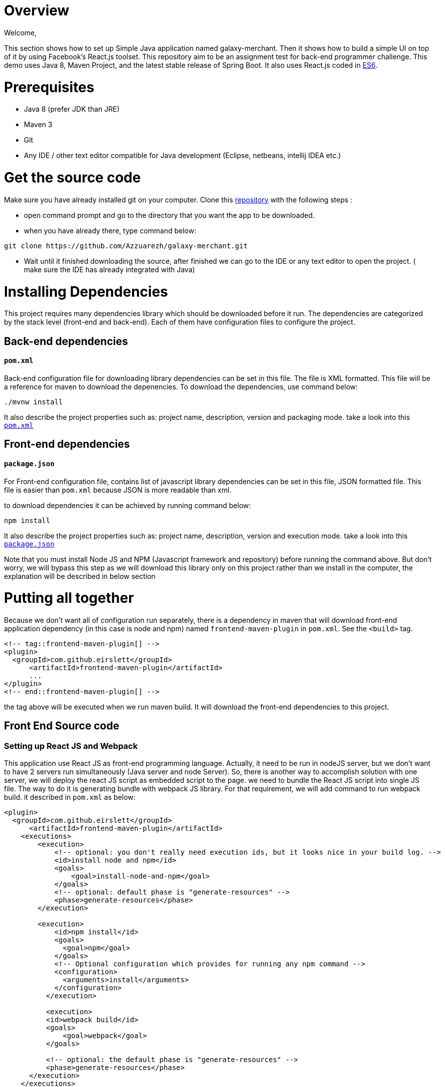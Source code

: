= Overview

Welcome,

This section shows how to set up Simple Java application named galaxy-merchant. Then it shows how to build a simple UI on top of it by using Facebook's React.js toolset.
This repository aim to be an assignment test for back-end programmer challenge. This demo uses Java 8, Maven Project, and the latest stable release of Spring Boot. 
It also uses React.js coded in http://es6-features.org/[ES6].


= Prerequisites

* Java 8 (prefer JDK than JRE)
* Maven 3
* Git
* Any IDE / other text editor compatible for Java development (Eclipse, netbeans, intellij IDEA etc.)

= Get the source code
Make sure you have already installed git on your computer.
Clone this https://github.com/Azzuarezh/galaxy-merchant/[repository] with the following steps :

* open command prompt and go to the directory that you want the app to be downloaded.
* when you have already there, type command below:

....
git clone https://github.com/Azzuarezh/galaxy-merchant.git
....

* Wait until it finished downloading the source, after finished we can go to the IDE or any text editor to open the project. ( make sure the IDE has already integrated with Java)

= Installing Dependencies

This project requires many dependencies library which should be downloaded before it run. 
The dependencies are categorized by the stack level (front-end and back-end). Each of them have configuration files to configure the project.

== Back-end dependencies

==== `pom.xml`

Back-end configuration file for downloading library dependencies can be set in this file. The file is XML formatted. This file will be a reference for maven to download the depenencies. To download the dependencies, use command below:

....
./mvnw install
....

It also describe the project properties such as: project name, description, version and packaging mode. take a look into this `https://github.com/Azzuarezh/galaxy-merchant/blob/master/pom.xml[pom.xml]`

== Front-end dependencies

==== `package.json`

For Front-end configuration file, contains list of javascript library dependencies can be set in this file, JSON formatted file. This file is easier than `pom.xml` because JSON is more readable than xml.

to download dependencies it can be achieved by running command below:

....
npm install
....

It also describe the project properties such as: project name, description, version and execution mode. take a look into this `https://github.com/Azzuarezh/galaxy-merchant/blob/master/package.json[package.json]`

Note that you must install Node JS and NPM (Javascript framework and repository) before running the command above. But don't worry, we will bypass this step as we will download this library only on this project rather than we install in the computer, the explanation will be described in below section

= Putting all together

Because we don't want all of configuration run separately, there is a dependency in maven that will download front-end application dependency (in this case is node and npm)
named `frontend-maven-plugin` in `pom.xml`. See the  `<build>` tag.
....
<!-- tag::frontend-maven-plugin[] -->
<plugin>
  <groupId>com.github.eirslett</groupId>
      <artifactId>frontend-maven-plugin</artifactId>
      ...
</plugin>
<!-- end::frontend-maven-plugin[] -->
....

the tag above will be executed when we run maven build. It will download the front-end dependencies to this project.

== Front End Source code

=== Setting up React JS and Webpack

This application use React JS as front-end programming language. Actually, it need to be run in nodeJS server, but we don't want to have 2 servers run simultaneously (Java server and node Server).
So, there is another way to accomplish solution with one server, we will deploy the react JS script as embedded script to the page. we need to bundle the React JS script into single JS file. The way to do it is generating bundle with webpack JS library. For that requirement, we will add command to run webpack build. it described in `pom.xml` as below:

....
<plugin>
  <groupId>com.github.eirslett</groupId>
      <artifactId>frontend-maven-plugin</artifactId>
    <executions>
        <execution>
            <!-- optional: you don't really need execution ids, but it looks nice in your build log. -->
            <id>install node and npm</id>
            <goals>
                <goal>install-node-and-npm</goal>
            </goals>
            <!-- optional: default phase is "generate-resources" -->
            <phase>generate-resources</phase>
        </execution>

        <execution>
            <id>npm install</id>
            <goals>
              <goal>npm</goal>
            </goals>
            <!-- Optional configuration which provides for running any npm command -->
            <configuration>
              <arguments>install</arguments>
            </configuration>
          </execution>

          <execution>
          <id>webpack build</id>
          <goals>
              <goal>webpack</goal>
          </goals>

          <!-- optional: the default phase is "generate-resources" -->
          <phase>generate-resources</phase>
      </execution>
    </executions>
    <configuration>
        <nodeVersion>${node.version}</nodeVersion>
        <!-- optional: with node version greater than 4.0.0 will use npm provided by node distribution -->
        <npmVersion>${npm.version}</npmVersion>
    </configuration>
</plugin>
<!-- end::frontend-maven-plugin[] -->
</plugins>
....

These lines above showing the complete tags build `<plugin>` for frontend-maven plugin. the `<executions>` tag is describe what command to be executed for front-end library.

* 1 execution tag is installing node and npm.
* 2 downloading dependencies needed for React JS based on `package.json` config.
* 3 Generating `https://github.com/Azzuarezh/galaxy-merchant/blob/master/src/main/resources/static/built/bundle.js/[built/bundle.js]` for single file js library. This file will be consumed for view in Spring web static.

We need to set where and how we deploy the generated single file from webpack. This require `https://github.com/Azzuarezh/galaxy-merchant/blob/master/webpack.config.js/[webpack.config.js]`.
This section does not cover explanation for configuring webpack js. To learn about webpack, plase visit https://webpack.js.org/guides/getting-started/[webpack website].

=== Watching changes in React JS script (Optional)

Although this is optional, this help to develop application for maintaining the last changed applied into the server. This goals is for update the `built/bundle.js` everytime
React JS project folder have changes. It will automatically generate the latest `bundle.js` file.

To run this service, open command prompt and go to project folder, then type command below:

....
npm run-script watch
....

it will watch the changes you made in folder `https://github.com/Azzuarezh/galaxy-merchant/blob/master/src/main/js/app.js[src/main/js/app.js]`. Don't close the window if you still make changes to the file `app.js` file.


= Build and Run the application

== Run via Maven 

To build and run the application, we need maven installed on the project. Usually on Eclipse, the maven has embedded on the workspace with maven wrapper.
Open command prompt/terminal and go to the project directory. Type command : `mnvw.cmd spring-boot:run` (for windows)  or `./mvnw spring-boot:run` (for linux).

== Run via Jar Package

To build and run the application via JAR package, we need maven to package the project. We will also work with maven wrapper.
Open command prompt/terminal and go to the project directory. Type command : `mnvw.cmd clean package` (for windows)  or `./mvnw clean package` (for linux).

After finished build the JAR file, go to `target/` folder. It will generate JAR file named `galaxy-merchant-<version>.jar` (the version is based on version tag in `pom.xml` file).

Open command prompt/terminal and go to `target` folder then type followng command :

....
java -jar galaxy-merchant-<version>.jar
....

Both method (Via Maven/Jar) will produce the screen similarly like below. Check if there is no Error message on the screen, and we can go to `http://localhost:8080/[localhost:8080]` to see the application on the web.
....
[INFO] Changes detected - recompiling the module!
[INFO] Compiling 1 source file to D:\java_project\galaxy-merchant\target\test-classes
[INFO]
[INFO] <<< spring-boot-maven-plugin:2.4.1:run (default-cli) < test-compile @ galaxy-merchant <<<
[INFO]
[INFO]
[INFO] --- spring-boot-maven-plugin:2.4.1:run (default-cli) @ galaxy-merchant ---
[INFO] Attaching agents: []
      $$$$$$             $$$$$$
      $   $$             $$$$$$
      $    $  $$$ $$$$$  $$   $  $$$$$  $$$$$  $$$$  $$$$$
      $  $$$  $$$ $$ $$  $$$$    $$$$$  $$ $$  $$$$  $$ $$
      $$$$$$  $$  $$ $$  $$$$$$  $$ $$      $  $$    $   $
      $       $   $   $     $$$  $   $  $$$$$  $     $$$$$
      $       $   $$ $$  $$   $  $$ $$  $$$$$  $$    $
      $       $   $$ $$  $$$$$$  $$ $$  $$$$$  $$$$  $$ $$
      $       $   $$$$$  $$$$$$  $$$$$  $$$$$  $$$$  $$$$$
                                 $
                                 $
2020-12-19 20:52:47.062  INFO 12296 --- [  restartedMain] i.p.g.GalaxyMerchantApplication          : Starting GalaxyMerchantApplication using Java 1.8.0_171 on MSI with PID 12296 (D:\java_project\galaxy-merchant\target\classes started by diasp in D:\java_project\galaxy-merchant)
2020-12-19 20:52:47.066  INFO 12296 --- [  restartedMain] i.p.g.GalaxyMerchantApplication          : No active profile set, falling back to default profiles: default
2020-12-19 20:52:47.108  INFO 12296 --- [  restartedMain] .e.DevToolsPropertyDefaultsPostProcessor : Devtools property defaults active! Set 'spring.devtools.add-properties' to 'false' to disable
2020-12-19 20:52:47.109  INFO 12296 --- [  restartedMain] .e.DevToolsPropertyDefaultsPostProcessor : For additional web related logging consider setting the 'logging.level.web' property to 'DEBUG'
....

= Testing

To see the test report for this app, you can run the following command on command prompt/terminal :

....
# windows
mvnw.cmd clean test site

# linux
./mvnw clean test site
....

It will produce folder `site` in `target` directory. open `index.html` to see the report. Click `Project Report > Surefire Report` on the left side menu.

If you have any issues regarding to install/running the app, please contact me on mailto:muh.thahir27@gmail.com/[email]
